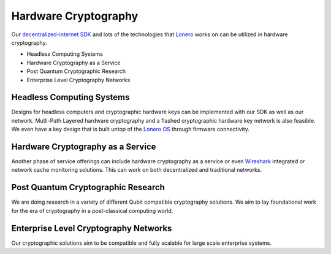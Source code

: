 Hardware Cryptography
~~~~~~~~~~~~~~~~~~~~~~
Our `decentralized-internet SDK`_ and lots of the technologies that
`Lonero`_ works on can be utilized in hardware cryptography.

- Headless Computing Systems
- Hardware Cryptography as a Service
- Post Quantum Cryptographic Research
- Enterprise Level Cryptography Networks


Headless Computing Systems
----------------------------
Designs for headless computers and cryptographic hardware keys can be
implemented with our SDK as well as our network. Mutli-Path Layered
hardware cryptography and a flashed cryptographic hardware key network
is also feasible. We even have a key design that is built untop of the
`Lonero OS`_ through firmware connectivity.

|hkey|

Hardware Cryptography as a Service
------------------------------------
Another phase of service offerings can include hardware cryptography as
a service or even `Wireshark`_ integrated or network cache monitoring
solutions. This can work on both decentralized and traditional networks.

Post Quantum Cryptographic Research
------------------------------------
We are doing research in a variety of different Qubit compatible
cryptography solutions. We aim to lay foundational work for the era of
cryptography in a post-classical computing world.

Enterprise Level Cryptography Networks
---------------------------------------
Our cryptographic solutions aim to be compatible and fully scalable for
large scale enterprise systems.

.. _decentralized-internet SDK: https://lonero.readthedocs.io/en/latest/Decentralized%20Internet%20Docs/Main%20Installation%20Methods.html
.. _Lonero: http://lonero.org/
.. _Lonero OS: https://www.starkdrones.org/home/os
.. |hkey| image:: https://raw.githubusercontent.com/Mentors4EDU/Images/master/Key.png
.. _Wireshark: https://www.wireshark.org/
